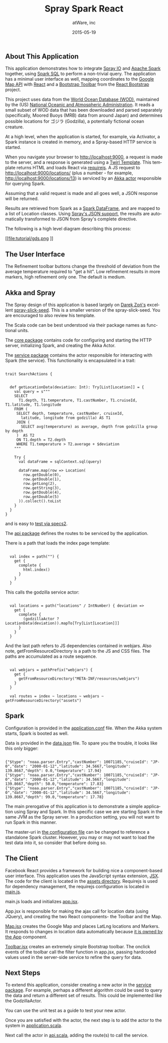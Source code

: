 #+TITLE: Spray Spark React
#+AUTHOR: atWare, inc
#+EMAIL: jeff@atware.co.jp
#+DATE: 2015-05-19
#+DESCRIPTION: A little love, from atWare
#+LANGUAGE:  en
#+OPTIONS: toc:0 html-style:nil html-postamble:nil
#+OPTIONS: style-include-default:nil html-scripts:nil
#+OPTIONS: num:nil


** About This Application

This application demonstrates how to integrate [[http://spray.io/][Spray IO]] and [[http://spark.apache.org/][Apache Spark]] together, using [[http://spark.apache.org/sql/][Spark SQL]] to perform a
non-trivial query. The application has a minimal user interface as well, mapping coordinates to
the [[http://developers.google.com/maps/][Google Map API]] with [[http://facebook.github.io/react/][React]] and a [[http://getbootstrap.com/components/#btn-groups][Bootstrap Toolbar]] from the [[http://react-bootstrap.github.io/][React Bootstrap]] project.

This project uses data from the [[http://www.nodc.noaa.gov/OC5/WOD/pr_wod.html][World Ocean Database (WOD)]], maintained by the (US) [[http://www.noaa.gov/][National Oceanic and Atmospheric Administration]].
It reads a small subset of WOD data that has been downloaded and parsed separately (specifically,
Moored Buoys (MRB) data from around Japan) and determines possible locations for ゴジラ (Godzilla), a potentially fictional ocean creature.

At a high level, when the application is started, for example, via Activator, a Spark instance is created in memory,
and a Spray-based HTTP service is started.

When you navigate your browser to http://localhost:9000, a request is made to the server, and a response is generated
using a [[http://github.com/playframework/twirl][Twirl Template]]. This template returns HTML and loads React via [[http://requirejs.org/][requirejs]].
A JS request to http://localhost:9000/locations/ (plus a number - for example, http://localhost:9000/locations/13)
is serviced by an [[http://akka.io/][Akka actor]] responsible for querying Spark.

Assuming that a valid request is made and all goes well, a JSON response will be returned.

Results are retrieved from Spark as a [[http://spark.apache.org/docs/1.3.0/sql-programming-guide.html#dataframes][Spark DataFrame]], and are mapped to a list of Location classes.
Using [[http://spray.io/documentation/1.1.2/spray-httpx/spray-json-support/][Spray's JSON support]], the results are automatically transformed to JSON from Spray's complete directive.

The following is a high level diagram describing this process:

[[file:tutorial/gds.png
]]

** The User Interface

[[file:tutorial/screenshot.png]]

The Refinement toolbar buttons change the threshold of deviation from the average temperature required to 
"get a hit". Low refinement results in more markers, high refinement only one. The default is medium.

** Akka and Spray

The Spray design of this application is based largely on [[http://github.com/darek][Darek Zoń's]] excellent
[[http://github.com/darek/spray-slick-seed][spray-slick-seed]]. This is a smaller version of the spray-slick-seed. You are encouraged to also
review his template.

The Scala code can be best understood via their package names as functional units.

The [[http:#code/src/main/scala/core][core package]] contains code for configuring and starting the HTTP server, initializing Spark, and creating the Akka Actor.

The [[http:#code/src/main/scala/service][service package]] contains the actor responsible for interacting with Spark (the service). This functionality is
encapsulated in a trait:

#+BEGIN_HTML
<pre><code>
trait SearchActions {


  def getLocationData(deviation: Int): Try[List[Location]] = {
    val query = s"""
    SELECT
      T1.depth, T1.temperature, T1.castNumber, T1.cruiseId, T1.latitude, T1.longitude
    FROM (
     SELECT depth, temperature, castNumber, cruiseId,
       latitude, longitude from godzilla) AS T1
     JOIN (
       SELECT avg(temperature) as average, depth from godzilla group by depth
     )  AS T2
     ON T1.depth = T2.depth
     WHERE T1.temperature > T2.average + $deviation
    """

    Try {
      val dataFrame = sqlContext.sql(query)

      dataFrame.map(row => Location(
        row.getDouble(0),
        row.getDouble(1),
        row.getLong(2),
        row.getString(3),
        row.getDouble(4),
        row.getDouble(5)
      )).collect().toList
    }
  }
}
</code></pre>
#+END_HTML

and is easy to [[http:#code/src/test/scala/service/GodzillaActorSpec.scala][test via specs2]].

The [[http:#code/src/main/scala/api][api package]] defines the routes to be serviced by the application.

There is a path that loads the index page template:
#+BEGIN_HTML
<pre><code>
  val index = path("") {
    get {
      complete {
        html.index()
      }
    }
  }
</code></pre>
#+END_HTML

This calls the godzilla service actor:
#+BEGIN_HTML
<pre><code>
  val locations = path("locations" / IntNumber) { deviation =>
    get {
      complete {
        (godzillaActor ? LocationData(deviation)).mapTo[Try[List[Location]]]
      }
    }
  }
</code></pre>
#+END_HTML

And the last path refers to JS dependencies contained in webjars.
Also note, getFromResourceDirectory is a path to the JS and CSS files.
The paths are accumulated as a route sequence.
#+BEGIN_HTML
<pre><code>
  val webjars = pathPrefix("webjars") {
    get {
      getFromResourceDirectory("META-INF/resources/webjars")
    }
  }

  val routes = index ~ locations ~ webjars ~ getFromResourceDirectory("assets")
</code></pre>
#+END_HTML

** Spark

Configuration is provided in the [[http:#code/src/main/resources/application.conf][application.conf]] file. When the Akka system starts, Spark is booted
as well.

Data is provided in the [[http:#code/src/main/resources/data.json][data.json]] file. To spare you the trouble, it looks like this only bigger:

#+BEGIN_HTML
<pre><code>
{"$type": "noaa.parser.Entry","castNumber": 10071185,"cruiseId": "JP-0","date": "2000-01-12","latitude": 34.5667,"longitude": 139.8667,"depth": 0.0,"temperature": 17.94}
{"$type": "noaa.parser.Entry","castNumber": 10071185,"cruiseId": "JP-0","date": "2000-01-12","latitude": 34.5667,"longitude": 139.8667,"depth": 50.0,"temperature": 17.83}
{"$type": "noaa.parser.Entry","castNumber": 10071185,"cruiseId": "JP-0","date": "2000-01-12","latitude": 34.5667,"longitude": 139.8667,"depth": 99.0,"temperature": 17.78}
</code></pre>
#+END_HTML

The main prerogative of this application is to demonstrate a simple application using Spray and Spark.
In this specific case we are starting Spark in the same JVM as the Spray server.
In a production setting, you will not want to run Spark in this manner.

The master-uri in [[http:code#src/main/resources/application.conf][the configuration file]] can be changed to reference a standalone Spark cluster.
However, you may or may not want to load the test data into it, so consider that before doing so.

** The Client

Facebook React provides a framework for building nice a component-based user interface.
This application uses the JavaScript syntax extension, [[http://facebook.github.io/react/docs/jsx-in-depth.html][JSX]]. The code for the client is located in
the [[http:#code/src/main/resources/assets][assets directory]].
Requirejs is used for dependency management, the requirejs configuration is located in [[http:#code/src/main/resources/assets/js/main.js][main.js]].

main.js loads and initializes [[http:#code/src/main/resources/assets/js/app.jsx][app.jsx]].

App.jsx is responsible for making the ajax call for location data (using JQuery),
and creating the two React components- the Toolbar and the Map.

[[http:#code/src/main/resources/assets/js/godzilla/map.jsx][Map.jsx]] creates the Google Map and places LatLng locations and Markers. It responds to changes in location data
automatically because [[http://facebook.github.io/react/docs/multiple-components.html#ownership][it is owned by the App]] component.

[[http:#code/src/main/resources/assets/js/godzilla/toolbar.jsx][Toolbar.jsx]] creates an extremely simple Bootstrap toolbar. The onclick events of the toolbar call the filter function
in app.jsx, passing hardcoded values used in the server-side service to refine the query for data.

** Next Steps

To extend this application, consider creating a new actor in the [[http:#code/src/main/scala/service][service package]].
For example, perhaps a different algorithm could be used to query the data and return 
a different set of results. This could be implemented like the GodzillaActor.

You can use the unit test as a guide to test your new actor.

Once you are satisfied with the actor, the next step is to add the actor to the system in 
[[http:#code/src/main/scala/core/application.scala][application.scala]].

Next call the actor in [[http:#code/src/main/scala/core/api.scala][api.scala]], adding the route(s) to call the service.
